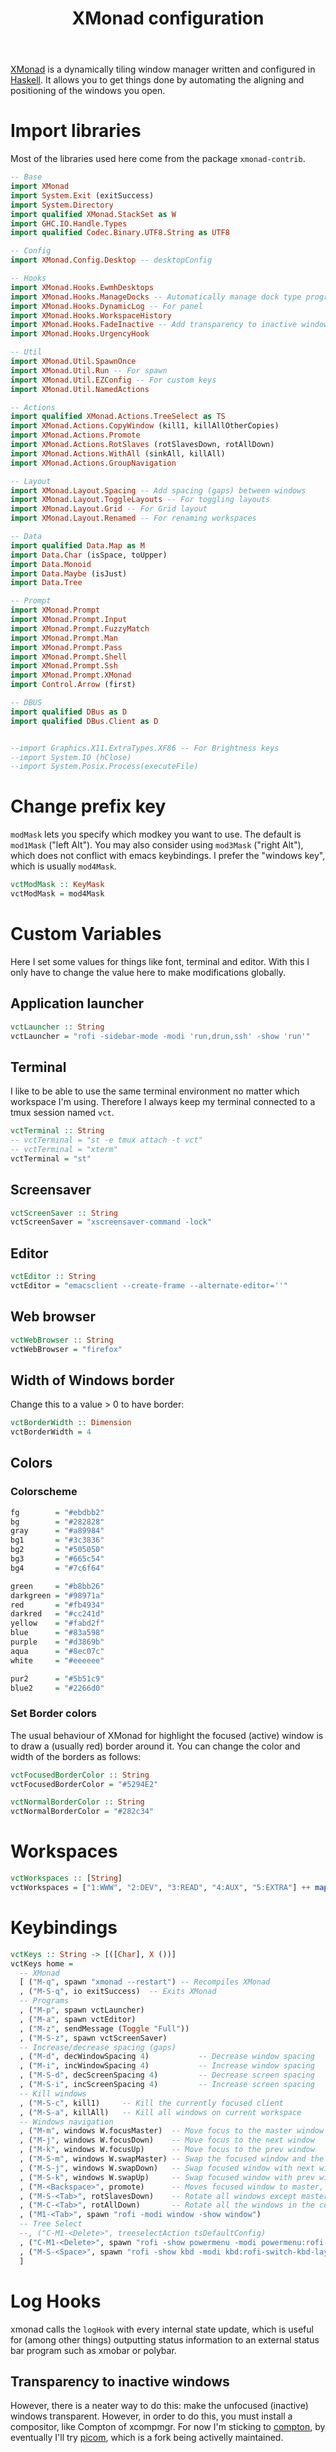 #+title: XMonad configuration
#+property: header-args  :mkdirp yes
#+property: header-args+ :tangle-mode (identity #o444)
#+property: header-args+ :noweb yes
#+property: header-args+ :tangle "xmonad/.xmonad/xmonad.hs"

[[https://xmonad.org/][XMonad]] is a dynamically tiling window manager written and configured in [[https://www.haskell.org/][Haskell]]. It allows you to get things done by automating the aligning and positioning of the windows you open.

* Import libraries

Most of the libraries used here come from the package =xmonad-contrib=.

#+begin_src haskell
-- Base
import XMonad
import System.Exit (exitSuccess)
import System.Directory
import qualified XMonad.StackSet as W
import GHC.IO.Handle.Types
import qualified Codec.Binary.UTF8.String as UTF8

-- Config
import XMonad.Config.Desktop -- desktopConfig

-- Hooks
import XMonad.Hooks.EwmhDesktops
import XMonad.Hooks.ManageDocks -- Automatically manage dock type programs (panel, mainly)
import XMonad.Hooks.DynamicLog -- For panel
import XMonad.Hooks.WorkspaceHistory
import XMonad.Hooks.FadeInactive -- Add transparency to inactive windows
import XMonad.Hooks.UrgencyHook

-- Util
import XMonad.Util.SpawnOnce
import XMonad.Util.Run -- For spawn
import XMonad.Util.EZConfig -- For custom keys
import XMonad.Util.NamedActions

-- Actions
import qualified XMonad.Actions.TreeSelect as TS
import XMonad.Actions.CopyWindow (kill1, killAllOtherCopies)
import XMonad.Actions.Promote
import XMonad.Actions.RotSlaves (rotSlavesDown, rotAllDown)
import XMonad.Actions.WithAll (sinkAll, killAll)
import XMonad.Actions.GroupNavigation

-- Layout
import XMonad.Layout.Spacing -- Add spacing (gaps) between windows
import XMonad.Layout.ToggleLayouts -- For toggling layouts
import XMonad.Layout.Grid -- For Grid layout
import XMonad.Layout.Renamed -- For renaming workspaces

-- Data
import qualified Data.Map as M
import Data.Char (isSpace, toUpper)
import Data.Monoid
import Data.Maybe (isJust)
import Data.Tree

-- Prompt
import XMonad.Prompt
import XMonad.Prompt.Input
import XMonad.Prompt.FuzzyMatch
import XMonad.Prompt.Man
import XMonad.Prompt.Pass
import XMonad.Prompt.Shell
import XMonad.Prompt.Ssh
import XMonad.Prompt.XMonad
import Control.Arrow (first)

-- DBUS
import qualified DBus as D
import qualified DBus.Client as D


--import Graphics.X11.ExtraTypes.XF86 -- For Brightness keys
--import System.IO (hClose)
--import System.Posix.Process(executeFile)
#+end_src

* Change prefix key

=modMask= lets you specify which modkey you want to use. The default is =mod1Mask= ("left Alt"). You may also consider using =mod3Mask= ("right Alt"), which does not conflict with emacs keybindings. I prefer the "windows key", which is usually =mod4Mask=.

#+begin_src haskell
vctModMask :: KeyMask
vctModMask = mod4Mask
#+end_src

* Custom Variables

Here I set some values for things like font, terminal and editor. With this I only have to change the value here to make modifications globally.

** Application launcher

#+begin_src haskell
vctLauncher :: String
vctLauncher = "rofi -sidebar-mode -modi 'run,drun,ssh' -show 'run'"
#+end_src

** Terminal

I like to be able to use the same terminal environment no matter which workspace I'm using. Therefore I always keep my terminal connected to a tmux session named =vct=.

#+begin_src haskell
vctTerminal :: String
-- vctTerminal = "st -e tmux attach -t vct"
-- vctTerminal = "xterm"
vctTerminal = "st"
#+end_src

** Screensaver

#+begin_src haskell
vctScreenSaver :: String
vctScreenSaver = "xscreensaver-command -lock"
#+end_src

** Editor

#+begin_src haskell
vctEditor :: String
vctEditor = "emacsclient --create-frame --alternate-editor=''"
#+end_src

** Web browser

#+begin_src haskell
vctWebBrowser :: String
vctWebBrowser = "firefox"
#+end_src

** Width of Windows border

Change this to a value > 0 to have border:
#+begin_src haskell
vctBorderWidth :: Dimension
vctBorderWidth = 4
#+end_src

** Colors

*** Colorscheme

#+begin_src haskell
fg        = "#ebdbb2"
bg        = "#282828"
gray      = "#a89984"
bg1       = "#3c3836"
bg2       = "#505050"
bg3       = "#665c54"
bg4       = "#7c6f64"

green     = "#b8bb26"
darkgreen = "#98971a"
red       = "#fb4934"
darkred   = "#cc241d"
yellow    = "#fabd2f"
blue      = "#83a598"
purple    = "#d3869b"
aqua      = "#8ec07c"
white     = "#eeeeee"

pur2      = "#5b51c9"
blue2     = "#2266d0"
#+end_src

*** Set Border colors
The usual behaviour of XMonad for highlight the focused (active) window is to draw a (usually red) border around it. You can change the color and width of the borders as follows:

#+begin_src haskell
vctFocusedBorderColor :: String
vctFocusedBorderColor = "#5294E2"

vctNormalBorderColor :: String
vctNormalBorderColor = "#282c34"
#+end_src

* Workspaces

#+begin_src haskell
vctWorkspaces :: [String]
vctWorkspaces = ["1:WWW", "2:DEV", "3:READ", "4:AUX", "5:EXTRA"] ++ map show [6..9]
#+end_src

* Keybindings

#+begin_src haskell
vctKeys :: String -> [([Char], X ())]
vctKeys home =
  -- XMonad
  [ ("M-q", spawn "xmonad --restart") -- Recompiles XMonad
  , ("M-S-q", io exitSuccess)  -- Exits XMonad
  -- Programs
  , ("M-p", spawn vctLauncher)
  , ("M-a", spawn vctEditor)
  , ("M-z", sendMessage (Toggle "Full"))
  , ("M-S-z", spawn vctScreenSaver)
  -- Increase/decrease spacing (gaps)
  , ("M-d", decWindowSpacing 4)           -- Decrease window spacing
  , ("M-i", incWindowSpacing 4)           -- Increase window spacing
  , ("M-S-d", decScreenSpacing 4)         -- Decrease screen spacing
  , ("M-S-i", incScreenSpacing 4)         -- Increase screen spacing
  -- Kill windows
  , ("M-S-c", kill1)     -- Kill the currently focused client
  , ("M-S-a", killAll)   -- Kill all windows on current workspace
  -- Windows navigation
  , ("M-m", windows W.focusMaster)  -- Move focus to the master window
  , ("M-j", windows W.focusDown)    -- Move focus to the next window
  , ("M-k", windows W.focusUp)      -- Move focus to the prev window
  , ("M-S-m", windows W.swapMaster) -- Swap the focused window and the master window
  , ("M-S-j", windows W.swapDown)   -- Swap focused window with next window
  , ("M-S-k", windows W.swapUp)     -- Swap focused window with prev window
  , ("M-<Backspace>", promote)      -- Moves focused window to master, others maintain order
  , ("M-S-<Tab>", rotSlavesDown)    -- Rotate all windows except master and keep focus in place
  , ("M-C-<Tab>", rotAllDown)       -- Rotate all the windows in the current stack
  , ("M1-<Tab>", spawn "rofi -modi window -show window")
  -- Tree Select
  --, ("C-M1-<Delete>", treeselectAction tsDefaultConfig)
  , ("C-M1-<Delete>", spawn "rofi -show powermenu -modi powermenu:rofi-power-menu")
  , ("M-S-<Space>", spawn "rofi -show kbd -modi kbd:rofi-switch-kbd-layout")
  ]
#+end_src

* Log Hooks

xmonad calls the =logHook= with every internal state update, which is useful for (among other things) outputting status information to an external status bar program such as xmobar or polybar.

** Transparency to inactive windows


However, there is a neater way to do this: make the unfocused (inactive) windows transparent. However, in order to do this, you must install a compositor, like Compton of xcompmgr. For now I'm sticking to [[https://github.com/chjj/compton][compton]], by eventually I'll try [[https://github.com/yshui/picom][picom]], which is a fork being activelly maintained.

#+begin_src haskell
vctTransparentInactive :: X()
vctTransparentInactive = fadeInactiveLogHook fadeAmount
    where fadeAmount = 0.7
#+end_src

** Log hook for polybar

#+begin_src haskell
myLogHook :: D.Client -> PP
myLogHook dbus = def
    { ppOutput = dbusOutput dbus
    , ppCurrent = wrap ("%{F" ++ blue2 ++ "} ") " %{F-}"
    , ppVisible = wrap ("%{F" ++ blue ++ "} ") " %{F-}"
    , ppUrgent = wrap ("%{F" ++ red ++ "} ") " %{F-}"
    , ppHidden = wrap " " " "
    , ppWsSep = ""
    , ppSep = " | "
    , ppTitle = myAddSpaces 25
    }

-- Emit a DBus signal on log updates
dbusOutput :: D.Client -> String -> IO ()
dbusOutput dbus str = do
    let signal = (D.signal objectPath interfaceName memberName) {
            D.signalBody = [D.toVariant $ UTF8.decodeString str]
        }
    D.emit dbus signal
  where
    objectPath = D.objectPath_ "/org/xmonad/Log"
    interfaceName = D.interfaceName_ "org.xmonad.Log"
    memberName = D.memberName_ "Update"

myAddSpaces :: Int -> String -> String
myAddSpaces len str = sstr ++ replicate (len - length sstr) ' '
  where
    sstr = shorten len str
#+end_src

** Combine hooks

#+begin_src haskell
vctLogHook h = vctTransparentInactive <+> (dynamicLogWithPP (myLogHook h)) <+> historyHook
#+end_src

* Manage Hooks

Send applications to the right workspace

#+begin_src haskell
vctManageHook :: ManageHook
vctManageHook = composeAll
    [ manageDocks --, className =? "Firefox" --> doShift "1:WWW"
    ]
#+end_src

* Layouts
** Tall
The Tall layout has the master pane on the left, taking half of the screen. All other windows share the right half of the screen, and are stacked vertically, top to bottom.

This my the go-to layout, meant to be the first one that you get when running xmonad. It's common to have one window in focus while a couple secondary windows are in view, so the Tall layout works great. It's very useful in many situations, but the windows on the right start to feel a little crowded beyond five windows.

#+begin_src haskell
vctLayoutTall = Tall 1 (3/100) (7/10)
#+end_src

** Layout mirror

Mirrored version of =Tall=.

#+begin_src haskell
vctLayoutMirror = Mirror (Tall 1 (3/100) (3/5))
#+end_src

** Create hook

#+begin_src haskell
vctLayoutHook = renamed [CutWordsLeft 1] $ spacingRaw True (Border 0 10 10 10) True (Border 10 10 10 10) True $ toggleLayouts Full vctLayoutTall ||| vctLayoutMirror ||| Full
#+end_src

* Startup hook

These are commands we want XMonad to execute on startup or is restarted with =mod-q=.
#+begin_src haskell
vctStartupHook :: X()
vctStartupHook = do
  -- Set wallpaper
  spawnOnce "~/.fehbg &"
  -- Set cursor
  spawnOnce "xsetroot -cursor_name left_ptr &"
  -- Use caps as an additional Ctrl (useful for emacs)
  -- spawnOnce "setxkbmap -layout br -option -option altwin:meta_alt -option ctrl:nocaps &" -- ABNT2 Layout
  spawnOnce "setxkbmap us -variant intl &" -- ABNT2 Layout
  -- Compositing
  spawnOnce "picom --experimental-backend &"
  -- Notifications
  spawnOnce "dunst &"
  -- Start tmux in server mode
  spawnOnce "tmux new-session -d -s vct &"
  -- Start Emacs in server mode
  spawnOnce "emacs --daemon &"
  -- Start systemtray
  spawnOnce "stalonetray &"
  -- Start clipboard manager
  -- spawnOnce "klipper &"
  -- Start dropbox
  spawnOnce "dropbox start &"
  -- Start screensaver daemon
  spawnOnce "xscreensaver -no-splash &"
  -- Show notification in the end
  spawn "notify-send -i \"emblem-important-symbolic\" \"XMonad started\""
  -- Start Polybar
  spawn "~/.config/polybar/launch.sh"
#+end_src

* Run XMonad

Now we run xmonad with all the settings we defined previously:
#+begin_src haskell
main :: IO()
main = do
  home <- getHomeDirectory
  dbus <- D.connectSession
  -- Request access to the DBus name
  D.requestName dbus (D.busName_ "org.xmonad.Log")
      [D.nameAllowReplacement, D.nameReplaceExisting, D.nameDoNotQueue]
  xmonad
    $ withUrgencyHook NoUrgencyHook
    $ ewmh
    $ docks
    $ desktopConfig
    { modMask = vctModMask
    , terminal = vctTerminal
    , borderWidth        = vctBorderWidth
    , workspaces         = vctWorkspaces
    , normalBorderColor  = vctNormalBorderColor
    , focusedBorderColor = vctFocusedBorderColor
    , manageHook         = vctManageHook <+> manageDocks <+> manageHook desktopConfig
    , layoutHook         = avoidStruts $ vctLayoutHook
    , handleEventHook    = fullscreenEventHook <+> handleEventHook desktopConfig
    , startupHook        = vctStartupHook
    , logHook = workspaceHistoryHook <+> (vctLogHook dbus)
    } `additionalKeysP` vctKeys home
#+end_src

#+begin_src haskell
--main :: IO()
--main = do
--  home <- getHomeDirectory
--  xmproc0 <- spawnPipe "xmobar -x 0 $HOME/.config/xmobar/xmobarrc"
--  xmonad
--    $ withUrgencyHook NoUrgencyHook
--    $ ewmh
--    $ desktopConfig
--    { modMask = vctModMask
--    , terminal = vctTerminal
--    , borderWidth        = vctBorderWidth
--    , workspaces         = myClickableWorkspaces
--    , normalBorderColor  = vctNormalBorderColor
--    , focusedBorderColor = vctFocusedBorderColor
--    , manageHook         = vctManageHook <+> manageHook desktopConfig
--    , layoutHook         = avoidStruts $ vctLayoutHook
--    , startupHook        = vctStartupHook
--    , logHook = workspaceHistoryHook <+> (vctLogHook xmproc0)
--    } `additionalKeysP` vctKeys home
#+end_src

* Xmobar configuration                                             :optional:
:properties:
:header-args+: :tangle "xmonad/.config/xmobar/xmobarrc"
:end:

You would like to install/enable [[https://elpa.gnu.org/packages/rainbow-mode.html][rainbow-mode]] to see the colors here =)

#+begin_src haskell
-- http://projects.haskell.org/xmobar/
-- install xmobar with these flags: --flags="with_alsa" --flags="with_mpd" --flags="with_xft"  OR --flags="all_extensions"
-- you can find weather location codes here: http://weather.noaa.gov/index.html

Config { font    = "xft:Droid Sans Mono Slashed for Powerline:pixelsize=17:antialias=true:hinting=true"
       , additionalFonts = ["xft:Mononoki Nerd Font:pixelsize=18:antialias=true:hinting=true", "xft:Mononoki Nerd Font:pixelsize=20:antialias=true:hinting=true", "xft:Font Awesome 5 Free Regular:size=16", "xft:Font Awesome 5 Free Solid:size=16", "xft:Font Awesome 5 Brands Regular:size=16"] -- For the icons
       , bgColor = "#282c34"
       , fgColor = "#999999"
       -- , position = BottomW L 100
       , position = Static { xpos = 0, ypos = 1055, width = 1880, height = 25 }
       , lowerOnStart = True
       , hideOnStart = False
       , allDesktops = True
       , persistent = True
       , iconRoot = "/home/santos/.xmonad/xpm/"  -- default: "."
       , commands = [
                      -- Time and date
                      Run Date "<icon=calendar-clock-icon_20.xpm/> %b %d %Y - %H:%M" "date" 50
                    , Run Com "uptime" ["-p"] "" 36000
                      -- Network up and down
                    , Run Network "wlp2s0" ["-t", "<icon=net_up_20.xpm/> <rx>kb <icon=net_down_20.xpm/> <tx>kb"] 20
                      -- Cpu usage in percent
                    , Run MultiCpu       ["-w", "2" -- Fix width of the field
                                         , "-c", "0"-- Padding with zeros
                                         , "--template" , "<total0>% • <total1>% • <total2>% • <total3>%"
                                         , "--Low"      , "50"         -- units: %
                                         , "--High"     , "85"         -- units: %
                                         , "--low"      , "green"
                                         , "--normal"   , "orange"
                                         , "--high"     , "red"
                                         ] 10
                      -- Ram used number and percent
                    --, Run Memory ["-t", "RAM: <used>M (<usedratio>%)"] 20
                    , Run Memory ["-w", "2", "-c", "0", "-t", "<fc=#5294E2>RAM</fc>: <usedratio>%"] 10
                    , Run Swap ["-w", "2", "-c", "0", "-t", "<fc=#5294E2>SWAP</fc>: <usedratio>%"] 10
                      -- Disk space free
                    , Run DiskU [("/", "<fc=#5294E2>HD</fc>: <free> free")] [] 60
                      -- Runs a standard shell command 'uname -r' to get kernel version
                    , Run Com "uname" ["-r"] "" 3600
                      -- Prints out the left side items such as workspaces, layout, etc.
                      -- The workspaces are 'clickable' in my configs.
                    , Run UnsafeStdinReader
                    ]
       , sepChar = "%"
       , alignSep = "}{"
       , template = "<action=`xdotool key ctrl+alt+Delete`> <icon=haskell_20.xpm/> </action><fn=2>|</fn> %UnsafeStdinReader% <fn=2>|</fn> <icon=cpu_20.xpm/> %multicpu%<fn=2> | </fn>%uptime% <fn=2>|</fn> <icon=memory-icon_20.xpm/> %memory% • %swap%<fn=2> |</fn> <icon=harddisk-icon_20.xpm/> %disku%}{<fc=#98be65>%wlp2s0%</fc><fn=2>|</fn> %date% "
       }
#+end_src

* System tray :optional:
:properties:
:header-args+: :tangle "xmonad/.stalonetrayrc"
:end:

#+begin_src conf
decorations none
transparent false
dockapp_mode none
geometry 1x1-20+1055
background "#282c34"
kludges force_icons_size
grow_gravity NW
icon_gravity NW
icon_size 25
sticky true
#window_strut none
window_type dock
window_layer bottom
no_shrink false
skip_taskbar true
#+end_src
* Polybar configuration
** Launcher
:properties:
:header-args+: :tangle "xmonad/.config/polybar/launch.sh"
:header-args+: :tangle-mode (identity #o755)
:end:

#+begin_src bash
#!/bin/bash

# Terminate already running bar instances
killall -q polybar

# Wait until the processes have been shut down
while pgrep -u $UID -x polybar >/dev/null; do sleep 1; done

# Launch Polybar, using default config location ~/.config/polybar/config
polybar panel &

echo "Polybar launched..."
#+end_src

** Bar configuration
:properties:
:header-args+: :tangle "xmonad/.config/polybar/config"
:end:

#+begin_src conf
;==========================================================
;
;
;   ██████╗  ██████╗ ██╗  ██╗   ██╗██████╗  █████╗ ██████╗
;   ██╔══██╗██╔═══██╗██║  ╚██╗ ██╔╝██╔══██╗██╔══██╗██╔══██╗
;   ██████╔╝██║   ██║██║   ╚████╔╝ ██████╔╝███████║██████╔╝
;   ██╔═══╝ ██║   ██║██║    ╚██╔╝  ██╔══██╗██╔══██║██╔══██╗
;   ██║     ╚██████╔╝███████╗██║   ██████╔╝██║  ██║██║  ██║
;   ╚═╝      ╚═════╝ ╚══════╝╚═╝   ╚═════╝ ╚═╝  ╚═╝╚═╝  ╚═╝
;
;
;   To learn more about how to configure Polybar
;   go to https://github.com/polybar/polybar
;
;   The README contains a lot of information
;
;==========================================================

[colors]
;background = ${xrdb:color0:#222}
background = #222
background-alt = #444
;foreground = ${xrdb:color7:#222}
foreground = #dfdfdf
foreground-alt = #555
primary = #ffb52a
secondary = #e60053
alert = #bd2c40

[bar/panel]
;monitor = ${env:MONITOR:HDMI-1}
width = 100%
height = 27
;offset-x = 1%
;offset-y = 1%
;radius = 6.0
fixed-center = true
bottom = true
override-redirect = false

background = ${colors.background}
foreground = ${colors.foreground}

line-size = 3
line-color = #f00

border-size = 4
border-color = #00000000

padding-left = 0
padding-right = 2

module-margin-left = 1
module-margin-right = 2

font-0 = Fira Mono:pixelsize=13;1
font-1 = Font Awesome 5 Free Solid:pixelsize=13;1
font-2 = Font Awesome 5 Brands Regular:pixelsize=13;1
font-3 = Font Awesome 5 Free Regular:pixelsize=13;1

modules-left = xmonad
modules-center = 
modules-right = cpu memory pulseaudio wlan xkeyboard date

tray-position = right
tray-padding = 2

cursor-click = pointer
cursor-scroll = ns-resize

[module/xmonad]
type = custom/script
exec = xmonad-log
tail = true

[module/date]
type = internal/date
interval = 5
date = " %Y-%m-%d"
date-alt = 
time = "%H:%M "
time-alt = 
format-prefix = ""
format-prefix-foreground = ${colors.foreground-alt}
format-underline = #0a6cf5
label = %date% %time%

[module/xkeyboard]
type = internal/xkeyboard
blacklist-0 = num lock
format-prefix = " "
format-prefix-foreground = ${colors.foreground-alt}
format-prefix-underline = ${colors.secondary}
label-layout = %layout%
label-layout-underline = ${colors.secondary}
label-indicator-padding = 1
label-indicator-margin = 1
label-indicator-background = ${colors.secondary}
label-indicator-underline = ${colors.secondary}

[module/wlan]
type = internal/network
format-prefix = ""
interface = wlp2s0
interval = 3.0
format-connected =   <label-connected>
format-disconnected = 睊 <label-disconnected>
format-connected-underline = #9f78e1
label-connected = %essid% %downspeed:6%
label-disconnected = not connected

[module/cpu]
type = internal/cpu
interval = 2
format-prefix = "  "
format-prefix-foreground = ${colors.foreground-alt}
format-underline = #f90000
label = %percentage-core1:2%% %percentage-core2:2%% %percentage-core3:2%% %percentage-core4:2%%

[module/memory]
type = internal/memory
interval = 2
format-prefix = " "
format-prefix-foreground = ${colors.foreground-alt}
format-underline = #4bffdc
label = %percentage_used%%

[module/pulseaudio]
type = internal/pulseaudio
format-volume = <label-volume>
label-volume =  %percentage%%
label-volume-foreground = ${root.foreground}
format-muted = <label-muted>
label-muted =  muted
label-muted-foreground = #666

[module/battery]
type = internal/battery
battery = BAT0
adapter = AC
full-at = 98
format-charging = <animation-charging> <label-charging>
format-charging-underline = #ffb52a
format-discharging = <animation-discharging> <label-discharging>
format-discharging-underline = ${self.format-charging-underline}
format-full-prefix = " "
format-full-prefix-foreground = ${colors.foreground-alt}
format-full-underline = ${self.format-charging-underline}
ramp-capacity-0 = 
ramp-capacity-1 = 
ramp-capacity-2 = 
ramp-capacity-foreground = ${colors.foreground-alt}
animation-charging-0 = 
animation-charging-1 = 
animation-charging-2 = 
animation-charging-foreground = ${colors.foreground-alt}
animation-charging-framerate = 750
animation-discharging-0 = 
animation-discharging-1 = 
animation-discharging-2 = 
animation-discharging-foreground = ${colors.foreground-alt}
animation-discharging-framerate = 750

[module/temperature]
type = internal/temperature
thermal-zone = 0
warn-temperature = 60

format = <ramp> <label>
format-underline = #f50a4d
format-warn = <ramp> <label-warn>
format-warn-underline = ${self.format-underline}

label = %temperature-c%
label-warn = %temperature-c%
label-warn-foreground = ${colors.secondary}

ramp-0 = 
ramp-1 = 
ramp-2 = 
ramp-foreground = ${colors.foreground-alt}

[settings]
screenchange-reload = true
;compositing-background = xor
;compositing-background = screen
;compositing-foreground = source
;compositing-border = over
;pseudo-transparency = false

[global/wm]
margin-top = 5
margin-bottom = 5
#+end_src
